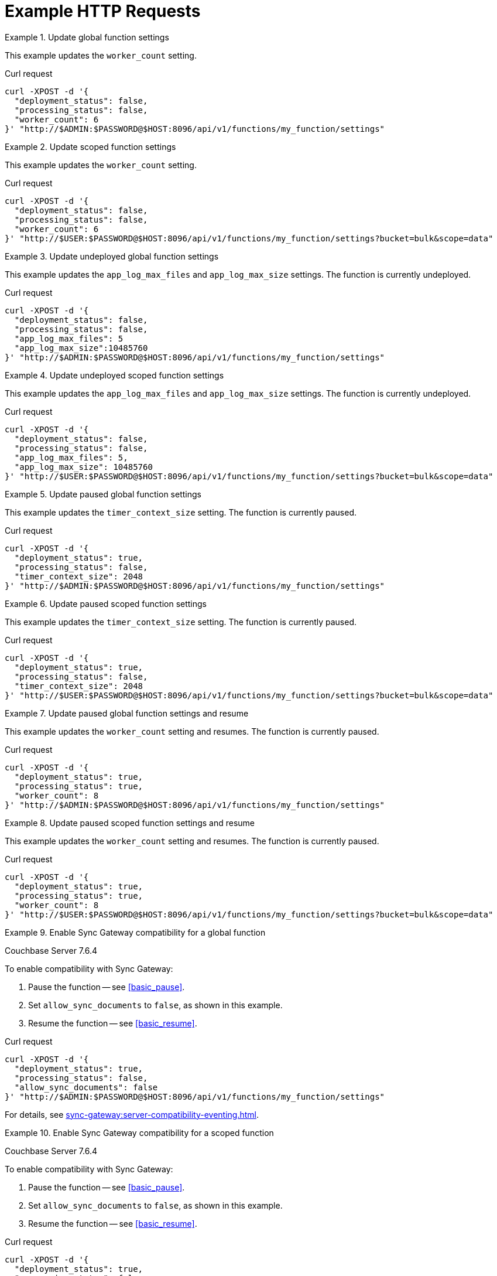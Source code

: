 = Example HTTP Requests

.Update global function settings
====
This example updates the `worker_count` setting.

.Curl request
[source,sh]
----
curl -XPOST -d '{
  "deployment_status": false,
  "processing_status": false,
  "worker_count": 6
}' "http://$ADMIN:$PASSWORD@$HOST:8096/api/v1/functions/my_function/settings"
----
====

.Update scoped function settings
====
This example updates the `worker_count` setting.

.Curl request
[source,sh]
----
curl -XPOST -d '{
  "deployment_status": false,
  "processing_status": false,
  "worker_count": 6
}' "http://$USER:$PASSWORD@$HOST:8096/api/v1/functions/my_function/settings?bucket=bulk&scope=data"
----
====

.Update undeployed global function settings
====
This example updates the `app_log_max_files` and `app_log_max_size` settings.
The function is currently undeployed.

.Curl request
[source,sh]
----
curl -XPOST -d '{
  "deployment_status": false,
  "processing_status": false,
  "app_log_max_files": 5
  "app_log_max_size":10485760
}' "http://$ADMIN:$PASSWORD@$HOST:8096/api/v1/functions/my_function/settings"
----
====

.Update undeployed scoped function settings
====
This example updates the `app_log_max_files` and `app_log_max_size` settings.
The function is currently undeployed.

.Curl request
[source,sh]
----
curl -XPOST -d '{
  "deployment_status": false,
  "processing_status": false,
  "app_log_max_files": 5,
  "app_log_max_size": 10485760
}' "http://$USER:$PASSWORD@$HOST:8096/api/v1/functions/my_function/settings?bucket=bulk&scope=data"
----
====

.Update paused global function settings
====
This example updates the `timer_context_size` setting.
The function is currently paused.

.Curl request
[source,sh]
----
curl -XPOST -d '{
  "deployment_status": true,
  "processing_status": false,
  "timer_context_size": 2048
}' "http://$ADMIN:$PASSWORD@$HOST:8096/api/v1/functions/my_function/settings"
----
====

.Update paused scoped function settings
====
This example updates the `timer_context_size` setting.
The function is currently paused.

.Curl request
[source,sh]
----
curl -XPOST -d '{
  "deployment_status": true,
  "processing_status": false,
  "timer_context_size": 2048
}' "http://$USER:$PASSWORD@$HOST:8096/api/v1/functions/my_function/settings?bucket=bulk&scope=data"
----
====

.Update paused global function settings and resume
====
This example updates the `worker_count` setting and resumes.
The function is currently paused.

.Curl request
[source,sh]
----
curl -XPOST -d '{
  "deployment_status": true,
  "processing_status": true,
  "worker_count": 8
}' "http://$ADMIN:$PASSWORD@$HOST:8096/api/v1/functions/my_function/settings"
----
====

.Update paused scoped function settings and resume
====
This example updates the `worker_count` setting and resumes.
The function is currently paused.

.Curl request
[source,sh]
----
curl -XPOST -d '{
  "deployment_status": true,
  "processing_status": true,
  "worker_count": 8
}' "http://$USER:$PASSWORD@$HOST:8096/api/v1/functions/my_function/settings?bucket=bulk&scope=data"
----
====

[#ex-sync-gateway-global]
.Enable Sync Gateway compatibility for a global function
====
[.status]#Couchbase Server 7.6.4#

To enable compatibility with Sync Gateway:

. Pause the function -- see <<basic_pause>>.
. Set `allow_sync_documents` to `false`, as shown in this example.
. Resume the function -- see <<basic_resume>>.

.Curl request
[source,sh]
----
curl -XPOST -d '{
  "deployment_status": true,
  "processing_status": false,
  "allow_sync_documents": false
}' "http://$ADMIN:$PASSWORD@$HOST:8096/api/v1/functions/my_function/settings"
----

For details, see xref:sync-gateway:server-compatibility-eventing.adoc[].
====

[#ex-sync-gateway-scoped]
.Enable Sync Gateway compatibility for a scoped function
====
[.status]#Couchbase Server 7.6.4#

To enable compatibility with Sync Gateway:

. Pause the function -- see <<basic_pause>>.
. Set `allow_sync_documents` to `false`, as shown in this example.
. Resume the function -- see <<basic_resume>>.

.Curl request
[source,sh]
----
curl -XPOST -d '{
  "deployment_status": true,
  "processing_status": false,
  "allow_sync_documents": false
}' "http://$USER:$PASSWORD@$HOST:8096/api/v1/functions/my_function/settings?bucket=bulk&scope=data"
----

For details, see xref:sync-gateway:server-compatibility-eventing.adoc[].
====

.Deploy an undeployed global function -- deprecated
====
.Curl request
[source,sh]
----
curl -XPOST -d '{
  "deployment_status": true,
  "processing_status": true
}' "http://$ADMIN:$PASSWORD@$HOST:8096/api/v1/functions/my_function/settings"
----

Deprecated.
See <<basic_deploy>> for the preferred invocation.
====

.Deploy an undeployed scoped function -- deprecated
====
.Curl request
[source,sh]
----
curl -XPOST -d '{
  "deployment_status": true,
  "processing_status": true
}' "http://$USER:$PASSWORD@$HOST:8096/api/v1/functions/my_function/settings?bucket=bulk&scope=data"
----

Deprecated.
See <<basic_deploy>> for the preferred invocation.
====
